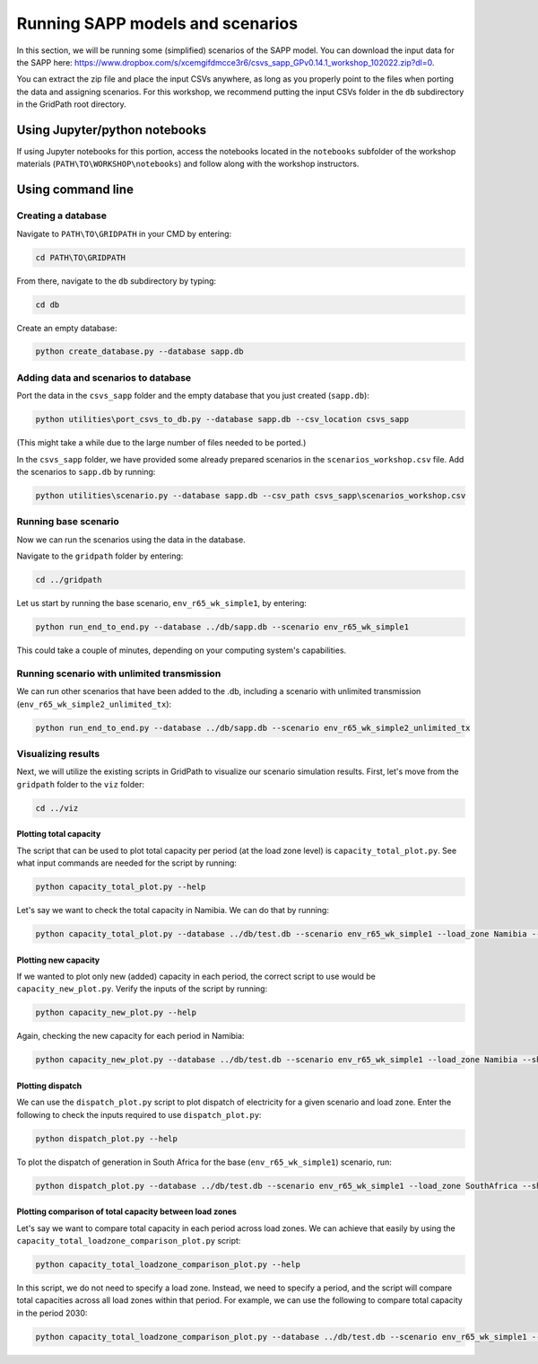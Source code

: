 =================================
Running SAPP models and scenarios
=================================

In this section, we will be running some (simplified) scenarios of the SAPP model.
You can download the input data for the SAPP here: https://www.dropbox.com/s/xcemgifdmcce3r6/csvs_sapp_GPv0.14.1_workshop_102022.zip?dl=0.

You can extract the zip file and place the input CSVs anywhere, as long as you properly point to the files when porting the data and assigning scenarios.
For this workshop, we recommend putting the input CSVs folder in the ``db`` subdirectory in the GridPath root directory.

Using Jupyter/python notebooks
==============================

If using Jupyter notebooks for this portion,
access the notebooks located in the ``notebooks`` subfolder of the workshop materials (``PATH\TO\WORKSHOP\notebooks``)
and follow along with the workshop instructors.

Using command line
==================

Creating a database
###################

Navigate to ``PATH\TO\GRIDPATH`` in your CMD by entering:

.. code::

    cd PATH\TO\GRIDPATH

From there, navigate to the ``db`` subdirectory by typing:

.. code::

    cd db

Create an empty database:

.. code::

    python create_database.py --database sapp.db

Adding data and scenarios to database
#####################################

Port the data in the ``csvs_sapp`` folder and the empty database that you just created (``sapp.db``):

.. code::

    python utilities\port_csvs_to_db.py --database sapp.db --csv_location csvs_sapp

(This might take a while due to the large number of files needed to be ported.)

In the ``csvs_sapp`` folder, we have provided some already prepared scenarios in the ``scenarios_workshop.csv`` file.
Add the scenarios to ``sapp.db`` by running:

.. code::

    python utilities\scenario.py --database sapp.db --csv_path csvs_sapp\scenarios_workshop.csv

Running base scenario
#####################

Now we can run the scenarios using the data in the database.

Navigate to the ``gridpath`` folder by entering:

.. code::

    cd ../gridpath

Let us start by running the base scenario, ``env_r65_wk_simple1``, by entering:

.. code::

    python run_end_to_end.py --database ../db/sapp.db --scenario env_r65_wk_simple1

This could take a couple of minutes, depending on your computing system's capabilities.

Running scenario with unlimited transmission
############################################

We can run other scenarios that have been added to the .db, including a scenario with unlimited transmission (``env_r65_wk_simple2_unlimited_tx``):

.. code::

    python run_end_to_end.py --database ../db/sapp.db --scenario env_r65_wk_simple2_unlimited_tx


Visualizing results
###################

Next, we will utilize the existing scripts in GridPath to visualize our scenario simulation results.
First, let's move from the ``gridpath`` folder to the ``viz`` folder:

.. code::

    cd ../viz

Plotting total capacity
***********************

The script that can be used to plot total capacity per period (at the load zone level) is ``capacity_total_plot.py``. See what input commands are needed for the script by running:

.. code::

    python capacity_total_plot.py --help

Let's say we want to check the total capacity in Namibia. We can do that by running:

.. code::

    python capacity_total_plot.py --database ../db/test.db --scenario env_r65_wk_simple1 --load_zone Namibia --show

Plotting new capacity
*********************

If we wanted to plot only new (added) capacity in each period, the correct script to use would be ``capacity_new_plot.py``. Verify the inputs of the script by running:

.. code::

    python capacity_new_plot.py --help

Again, checking the new capacity for each period in Namibia:

.. code::

    python capacity_new_plot.py --database ../db/test.db --scenario env_r65_wk_simple1 --load_zone Namibia --show

Plotting dispatch
*****************

We can use the ``dispatch_plot.py`` script to plot dispatch of electricity for a given scenario and load zone.
Enter the following to check the inputs required to use ``dispatch_plot.py``:

.. code::

    python dispatch_plot.py --help

To plot the dispatch of generation in South Africa for the base (``env_r65_wk_simple1``) scenario, run:

.. code::

    python dispatch_plot.py --database ../db/test.db --scenario env_r65_wk_simple1 --load_zone SouthAfrica --show

Plotting comparison of total capacity between load zones
********************************************************

Let's say we want to compare total capacity in each period across load zones.
We can achieve that easily by using the ``capacity_total_loadzone_comparison_plot.py`` script:

.. code::

    python capacity_total_loadzone_comparison_plot.py --help

In this script, we do not need to specify a load zone.
Instead, we need to specify a period, and the script will compare total capacities across all load zones within that period.
For example, we can use the following to compare total capacity in the period 2030:

.. code::

    python capacity_total_loadzone_comparison_plot.py --database ../db/test.db --scenario env_r65_wk_simple1 --period 2030 --show



